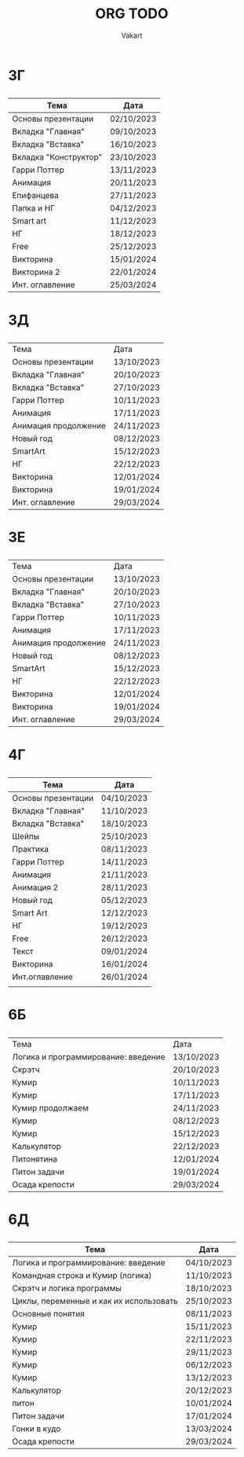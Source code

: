 #+TITLE: ORG TODO
#+AUTHOR: Vakart
* 3Г
** 
| Тема                  | Дата       |
|-----------------------+------------|
| Основы презентации    | 02/10/2023 |
| Вкладка "Главная"     | 09/10/2023 |
| Вкладка "Вставка"     | 16/10/2023 |
| Вкладка "Конструктор" | 23/10/2023 |
| Гарри Поттер          | 13/11/2023 |
| Анимация              | 20/11/2023 |
| Епифанцева            | 27/11/2023 |
| Папка и НГ            | 04/12/2023 |
| Smart art             | 11/12/2023 |
| НГ                    | 18/12/2023 |
| Free                  | 25/12/2023 |
| Викторина             | 15/01/2024 |
| Викторина 2           | 22/01/2024 |
| Инт. оглавление       | 25/03/2024 |

* 3Д
** 
| Тема                 | Дата       |
| Основы презентации   | 13/10/2023 |
| Вкладка "Главная"    | 20/10/2023 |
| Вкладка "Вставка"    | 27/10/2023 |
| Гарри Поттер         | 10/11/2023 |
| Анимация             | 17/11/2023 |
| Анимация продолжение | 24/11/2023 |
| Новый год            | 08/12/2023 |
| SmartArt             | 15/12/2023 |
| НГ                   | 22/12/2023 |
| Викторина            | 12/01/2024 |
| Викторина            | 19/01/2024 |
| Инт. оглавление      | 29/03/2024 |
* 3Е
** 
| Тема                 | Дата       |
| Основы презентации   | 13/10/2023 |
| Вкладка "Главная"    | 20/10/2023 |
| Вкладка "Вставка"    | 27/10/2023 |
| Гарри Поттер         | 10/11/2023 |
| Анимация             | 17/11/2023 |
| Анимация продолжение | 24/11/2023 |
| Новый год            | 08/12/2023 |
| SmartArt             | 15/12/2023 |
| НГ                   | 22/12/2023 |
| Викторина            | 12/01/2024 |
| Викторина            | 19/01/2024 |
| Инт. оглавление      | 29/03/2024 |
* 4Г
** 
| Тема               | Дата       |
|--------------------+------------|
| Основы презентации | 04/10/2023 |
| Вкладка "Главная"  | 11/10/2023 |
| Вкладка "Вставка"  | 18/10/2023 |
| Шейпы              | 25/10/2023 |
| Практика           | 08/11/2023 |
| Гарри Поттер       | 14/11/2023 |
| Анимация           | 21/11/2023 |
| Анимация 2         | 28/11/2023 |
| Новый год          | 05/12/2023 |
| Smart Art          | 12/12/2023 |
| НГ                 | 19/12/2023 |
| Free               | 26/12/2023 |
| Текст              | 09/01/2024 |
| Викторина          | 16/01/2024 |
| Инт.оглавление     | 26/01/2024 |
|                    |            |
* 6Б
** 
| Тема                                | Дата       |
| Логика и программирование: введение | 13/10/2023 |
| Скрэтч                              | 20/10/2023 |
| Кумир                               | 10/11/2023 |
| Кумир                               | 17/11/2023 |
| Кумир продолжаем                    | 24/11/2023 |
| Кумир                               | 08/12/2023 |
| Кумир                               | 15/12/2023 |
| Калькулятор                         | 22/12/2023 |
| Питонятина                          | 12/01/2024 |
| Питон задачи                        | 19/01/2024 |
| Осада крепости                      | 29/03/2024 |
* 6Д
** 
| Тема                                    | Дата       |
|-----------------------------------------+------------|
| Логика и программирование: введение     | 04/10/2023 |
| Командная строка и Кумир (логика)       | 11/10/2023 |
| Скрэтч и логика программы               | 18/10/2023 |
| Циклы, переменные и как их использовать | 25/10/2023 |
| Основные понятия                        | 08/11/2023 |
| Кумир                                   | 15/11/2023 |
| Кумир                                   | 22/11/2023 |
| Кумир                                   | 29/11/2023 |
| Кумир                                   | 06/12/2023 |
| Кумир                                   | 13/12/2023 |
| Калькулятор                             | 20/12/2023 |
| питон                                   | 10/01/2024 |
| Питон задачи                            | 17/01/2024 |
| Гонки в кудо                            | 13/03/2024 |
| Осада крепости                          | 29/03/2024 |
